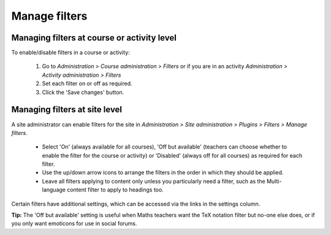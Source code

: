 .. _manage_filters:

Manage filters
===============

Managing filters at course or activity level
----------------------------------------------
To enable/disable filters in a course or activity:

    1. Go to *Administration > Course administration > Filters* or if you are in an activity *Administration > Activity administration > Filters*
    2. Set each filter on or off as required.
    3. Click the 'Save changes' button.
    

Managing filters at site level
--------------------------------
A site administrator can enable filters for the site in *Administration > Site administration > Plugins > Filters > Manage filters*.

    * Select 'On' (always available for all courses), 'Off but available' (teachers can choose whether to enable the filter for the course or activity) or 'Disabled' (always off for all courses) as required for each filter. 
    * Use the up/down arrow icons to arrange the filters in the order in which they should be applied.
    * Leave all filters applying to content only unless you particularly need a filter, such as the Multi-language content filter to apply to headings too. 

Certain filters have additional settings, which can be accessed via the links in the settings column.

**Tip:** The 'Off but available' setting is useful when Maths teachers want the TeX notation filter but no-one else does, or if you only want emoticons for use in social forums. 
